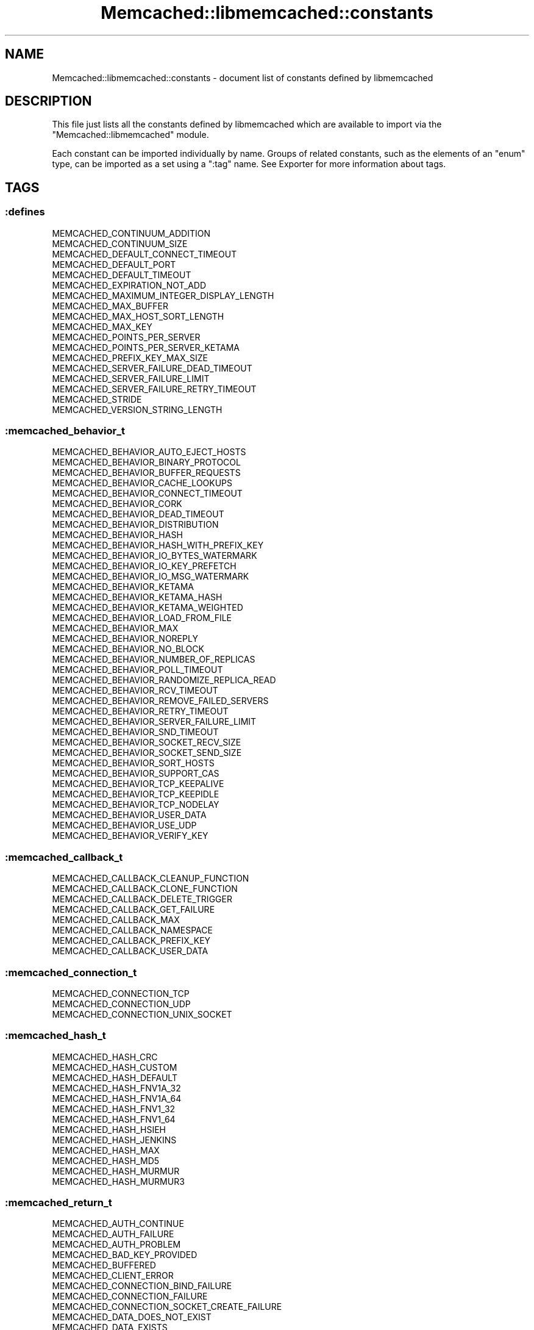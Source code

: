 .\" Automatically generated by Pod::Man 2.22 (Pod::Simple 3.07)
.\"
.\" Standard preamble:
.\" ========================================================================
.de Sp \" Vertical space (when we can't use .PP)
.if t .sp .5v
.if n .sp
..
.de Vb \" Begin verbatim text
.ft CW
.nf
.ne \\$1
..
.de Ve \" End verbatim text
.ft R
.fi
..
.\" Set up some character translations and predefined strings.  \*(-- will
.\" give an unbreakable dash, \*(PI will give pi, \*(L" will give a left
.\" double quote, and \*(R" will give a right double quote.  \*(C+ will
.\" give a nicer C++.  Capital omega is used to do unbreakable dashes and
.\" therefore won't be available.  \*(C` and \*(C' expand to `' in nroff,
.\" nothing in troff, for use with C<>.
.tr \(*W-
.ds C+ C\v'-.1v'\h'-1p'\s-2+\h'-1p'+\s0\v'.1v'\h'-1p'
.ie n \{\
.    ds -- \(*W-
.    ds PI pi
.    if (\n(.H=4u)&(1m=24u) .ds -- \(*W\h'-12u'\(*W\h'-12u'-\" diablo 10 pitch
.    if (\n(.H=4u)&(1m=20u) .ds -- \(*W\h'-12u'\(*W\h'-8u'-\"  diablo 12 pitch
.    ds L" ""
.    ds R" ""
.    ds C` ""
.    ds C' ""
'br\}
.el\{\
.    ds -- \|\(em\|
.    ds PI \(*p
.    ds L" ``
.    ds R" ''
'br\}
.\"
.\" Escape single quotes in literal strings from groff's Unicode transform.
.ie \n(.g .ds Aq \(aq
.el       .ds Aq '
.\"
.\" If the F register is turned on, we'll generate index entries on stderr for
.\" titles (.TH), headers (.SH), subsections (.SS), items (.Ip), and index
.\" entries marked with X<> in POD.  Of course, you'll have to process the
.\" output yourself in some meaningful fashion.
.ie \nF \{\
.    de IX
.    tm Index:\\$1\t\\n%\t"\\$2"
..
.    nr % 0
.    rr F
.\}
.el \{\
.    de IX
..
.\}
.\"
.\" Accent mark definitions (@(#)ms.acc 1.5 88/02/08 SMI; from UCB 4.2).
.\" Fear.  Run.  Save yourself.  No user-serviceable parts.
.    \" fudge factors for nroff and troff
.if n \{\
.    ds #H 0
.    ds #V .8m
.    ds #F .3m
.    ds #[ \f1
.    ds #] \fP
.\}
.if t \{\
.    ds #H ((1u-(\\\\n(.fu%2u))*.13m)
.    ds #V .6m
.    ds #F 0
.    ds #[ \&
.    ds #] \&
.\}
.    \" simple accents for nroff and troff
.if n \{\
.    ds ' \&
.    ds ` \&
.    ds ^ \&
.    ds , \&
.    ds ~ ~
.    ds /
.\}
.if t \{\
.    ds ' \\k:\h'-(\\n(.wu*8/10-\*(#H)'\'\h"|\\n:u"
.    ds ` \\k:\h'-(\\n(.wu*8/10-\*(#H)'\`\h'|\\n:u'
.    ds ^ \\k:\h'-(\\n(.wu*10/11-\*(#H)'^\h'|\\n:u'
.    ds , \\k:\h'-(\\n(.wu*8/10)',\h'|\\n:u'
.    ds ~ \\k:\h'-(\\n(.wu-\*(#H-.1m)'~\h'|\\n:u'
.    ds / \\k:\h'-(\\n(.wu*8/10-\*(#H)'\z\(sl\h'|\\n:u'
.\}
.    \" troff and (daisy-wheel) nroff accents
.ds : \\k:\h'-(\\n(.wu*8/10-\*(#H+.1m+\*(#F)'\v'-\*(#V'\z.\h'.2m+\*(#F'.\h'|\\n:u'\v'\*(#V'
.ds 8 \h'\*(#H'\(*b\h'-\*(#H'
.ds o \\k:\h'-(\\n(.wu+\w'\(de'u-\*(#H)/2u'\v'-.3n'\*(#[\z\(de\v'.3n'\h'|\\n:u'\*(#]
.ds d- \h'\*(#H'\(pd\h'-\w'~'u'\v'-.25m'\f2\(hy\fP\v'.25m'\h'-\*(#H'
.ds D- D\\k:\h'-\w'D'u'\v'-.11m'\z\(hy\v'.11m'\h'|\\n:u'
.ds th \*(#[\v'.3m'\s+1I\s-1\v'-.3m'\h'-(\w'I'u*2/3)'\s-1o\s+1\*(#]
.ds Th \*(#[\s+2I\s-2\h'-\w'I'u*3/5'\v'-.3m'o\v'.3m'\*(#]
.ds ae a\h'-(\w'a'u*4/10)'e
.ds Ae A\h'-(\w'A'u*4/10)'E
.    \" corrections for vroff
.if v .ds ~ \\k:\h'-(\\n(.wu*9/10-\*(#H)'\s-2\u~\d\s+2\h'|\\n:u'
.if v .ds ^ \\k:\h'-(\\n(.wu*10/11-\*(#H)'\v'-.4m'^\v'.4m'\h'|\\n:u'
.    \" for low resolution devices (crt and lpr)
.if \n(.H>23 .if \n(.V>19 \
\{\
.    ds : e
.    ds 8 ss
.    ds o a
.    ds d- d\h'-1'\(ga
.    ds D- D\h'-1'\(hy
.    ds th \o'bp'
.    ds Th \o'LP'
.    ds ae ae
.    ds Ae AE
.\}
.rm #[ #] #H #V #F C
.\" ========================================================================
.\"
.IX Title "Memcached::libmemcached::constants 3"
.TH Memcached::libmemcached::constants 3 "2014-05-21" "perl v5.10.1" "User Contributed Perl Documentation"
.\" For nroff, turn off justification.  Always turn off hyphenation; it makes
.\" way too many mistakes in technical documents.
.if n .ad l
.nh
.SH "NAME"
Memcached::libmemcached::constants \- document list of constants defined by libmemcached
.SH "DESCRIPTION"
.IX Header "DESCRIPTION"
This file just lists all the constants defined by libmemcached which are available to import via the \*(L"Memcached::libmemcached\*(R" module.
.PP
Each constant can be imported individually by name. Groups of related constants, such as the elements of an \f(CW\*(C`enum\*(C'\fR type, can be imported as a set using a \f(CW\*(C`:tag\*(C'\fR name. See Exporter for more information about tags.
.SH "TAGS"
.IX Header "TAGS"
.SS ":defines"
.IX Subsection ":defines"
.Vb 10
\&  MEMCACHED_CONTINUUM_ADDITION
\&  MEMCACHED_CONTINUUM_SIZE
\&  MEMCACHED_DEFAULT_CONNECT_TIMEOUT
\&  MEMCACHED_DEFAULT_PORT
\&  MEMCACHED_DEFAULT_TIMEOUT
\&  MEMCACHED_EXPIRATION_NOT_ADD
\&  MEMCACHED_MAXIMUM_INTEGER_DISPLAY_LENGTH
\&  MEMCACHED_MAX_BUFFER
\&  MEMCACHED_MAX_HOST_SORT_LENGTH
\&  MEMCACHED_MAX_KEY
\&  MEMCACHED_POINTS_PER_SERVER
\&  MEMCACHED_POINTS_PER_SERVER_KETAMA
\&  MEMCACHED_PREFIX_KEY_MAX_SIZE
\&  MEMCACHED_SERVER_FAILURE_DEAD_TIMEOUT
\&  MEMCACHED_SERVER_FAILURE_LIMIT
\&  MEMCACHED_SERVER_FAILURE_RETRY_TIMEOUT
\&  MEMCACHED_STRIDE
\&  MEMCACHED_VERSION_STRING_LENGTH
.Ve
.SS ":memcached_behavior_t"
.IX Subsection ":memcached_behavior_t"
.Vb 10
\&  MEMCACHED_BEHAVIOR_AUTO_EJECT_HOSTS
\&  MEMCACHED_BEHAVIOR_BINARY_PROTOCOL
\&  MEMCACHED_BEHAVIOR_BUFFER_REQUESTS
\&  MEMCACHED_BEHAVIOR_CACHE_LOOKUPS
\&  MEMCACHED_BEHAVIOR_CONNECT_TIMEOUT
\&  MEMCACHED_BEHAVIOR_CORK
\&  MEMCACHED_BEHAVIOR_DEAD_TIMEOUT
\&  MEMCACHED_BEHAVIOR_DISTRIBUTION
\&  MEMCACHED_BEHAVIOR_HASH
\&  MEMCACHED_BEHAVIOR_HASH_WITH_PREFIX_KEY
\&  MEMCACHED_BEHAVIOR_IO_BYTES_WATERMARK
\&  MEMCACHED_BEHAVIOR_IO_KEY_PREFETCH
\&  MEMCACHED_BEHAVIOR_IO_MSG_WATERMARK
\&  MEMCACHED_BEHAVIOR_KETAMA
\&  MEMCACHED_BEHAVIOR_KETAMA_HASH
\&  MEMCACHED_BEHAVIOR_KETAMA_WEIGHTED
\&  MEMCACHED_BEHAVIOR_LOAD_FROM_FILE
\&  MEMCACHED_BEHAVIOR_MAX
\&  MEMCACHED_BEHAVIOR_NOREPLY
\&  MEMCACHED_BEHAVIOR_NO_BLOCK
\&  MEMCACHED_BEHAVIOR_NUMBER_OF_REPLICAS
\&  MEMCACHED_BEHAVIOR_POLL_TIMEOUT
\&  MEMCACHED_BEHAVIOR_RANDOMIZE_REPLICA_READ
\&  MEMCACHED_BEHAVIOR_RCV_TIMEOUT
\&  MEMCACHED_BEHAVIOR_REMOVE_FAILED_SERVERS
\&  MEMCACHED_BEHAVIOR_RETRY_TIMEOUT
\&  MEMCACHED_BEHAVIOR_SERVER_FAILURE_LIMIT
\&  MEMCACHED_BEHAVIOR_SND_TIMEOUT
\&  MEMCACHED_BEHAVIOR_SOCKET_RECV_SIZE
\&  MEMCACHED_BEHAVIOR_SOCKET_SEND_SIZE
\&  MEMCACHED_BEHAVIOR_SORT_HOSTS
\&  MEMCACHED_BEHAVIOR_SUPPORT_CAS
\&  MEMCACHED_BEHAVIOR_TCP_KEEPALIVE
\&  MEMCACHED_BEHAVIOR_TCP_KEEPIDLE
\&  MEMCACHED_BEHAVIOR_TCP_NODELAY
\&  MEMCACHED_BEHAVIOR_USER_DATA
\&  MEMCACHED_BEHAVIOR_USE_UDP
\&  MEMCACHED_BEHAVIOR_VERIFY_KEY
.Ve
.SS ":memcached_callback_t"
.IX Subsection ":memcached_callback_t"
.Vb 8
\&  MEMCACHED_CALLBACK_CLEANUP_FUNCTION
\&  MEMCACHED_CALLBACK_CLONE_FUNCTION
\&  MEMCACHED_CALLBACK_DELETE_TRIGGER
\&  MEMCACHED_CALLBACK_GET_FAILURE
\&  MEMCACHED_CALLBACK_MAX
\&  MEMCACHED_CALLBACK_NAMESPACE
\&  MEMCACHED_CALLBACK_PREFIX_KEY
\&  MEMCACHED_CALLBACK_USER_DATA
.Ve
.SS ":memcached_connection_t"
.IX Subsection ":memcached_connection_t"
.Vb 3
\&  MEMCACHED_CONNECTION_TCP
\&  MEMCACHED_CONNECTION_UDP
\&  MEMCACHED_CONNECTION_UNIX_SOCKET
.Ve
.SS ":memcached_hash_t"
.IX Subsection ":memcached_hash_t"
.Vb 10
\&  MEMCACHED_HASH_CRC
\&  MEMCACHED_HASH_CUSTOM
\&  MEMCACHED_HASH_DEFAULT
\&  MEMCACHED_HASH_FNV1A_32
\&  MEMCACHED_HASH_FNV1A_64
\&  MEMCACHED_HASH_FNV1_32
\&  MEMCACHED_HASH_FNV1_64
\&  MEMCACHED_HASH_HSIEH
\&  MEMCACHED_HASH_JENKINS
\&  MEMCACHED_HASH_MAX
\&  MEMCACHED_HASH_MD5
\&  MEMCACHED_HASH_MURMUR
\&  MEMCACHED_HASH_MURMUR3
.Ve
.SS ":memcached_return_t"
.IX Subsection ":memcached_return_t"
.Vb 10
\&  MEMCACHED_AUTH_CONTINUE
\&  MEMCACHED_AUTH_FAILURE
\&  MEMCACHED_AUTH_PROBLEM
\&  MEMCACHED_BAD_KEY_PROVIDED
\&  MEMCACHED_BUFFERED
\&  MEMCACHED_CLIENT_ERROR
\&  MEMCACHED_CONNECTION_BIND_FAILURE
\&  MEMCACHED_CONNECTION_FAILURE
\&  MEMCACHED_CONNECTION_SOCKET_CREATE_FAILURE
\&  MEMCACHED_DATA_DOES_NOT_EXIST
\&  MEMCACHED_DATA_EXISTS
\&  MEMCACHED_DELETED
\&  MEMCACHED_DEPRECATED
\&  MEMCACHED_E2BIG
\&  MEMCACHED_END
\&  MEMCACHED_ERRNO
\&  MEMCACHED_ERROR
\&  MEMCACHED_FAILURE
\&  MEMCACHED_FAIL_UNIX_SOCKET
\&  MEMCACHED_FETCH_NOTFINISHED
\&  MEMCACHED_HOST_LOOKUP_FAILURE
\&  MEMCACHED_INVALID_ARGUMENTS
\&  MEMCACHED_INVALID_HOST_PROTOCOL
\&  MEMCACHED_IN_PROGRESS
\&  MEMCACHED_ITEM
\&  MEMCACHED_KEY_TOO_BIG
\&  MEMCACHED_MAXIMUM_RETURN
\&  MEMCACHED_MEMORY_ALLOCATION_FAILURE
\&  MEMCACHED_NOTFOUND
\&  MEMCACHED_NOTSTORED
\&  MEMCACHED_NOT_SUPPORTED
\&  MEMCACHED_NO_KEY_PROVIDED
\&  MEMCACHED_NO_SERVERS
\&  MEMCACHED_PARSE_ERROR
\&  MEMCACHED_PARSE_USER_ERROR
\&  MEMCACHED_PARTIAL_READ
\&  MEMCACHED_PROTOCOL_ERROR
\&  MEMCACHED_READ_FAILURE
\&  MEMCACHED_SERVER_ERROR
\&  MEMCACHED_SERVER_MARKED_DEAD
\&  MEMCACHED_SERVER_MEMORY_ALLOCATION_FAILURE
\&  MEMCACHED_SERVER_TEMPORARILY_DISABLED
\&  MEMCACHED_SOME_ERRORS
\&  MEMCACHED_STAT
\&  MEMCACHED_STORED
\&  MEMCACHED_SUCCESS
\&  MEMCACHED_TIMEOUT
\&  MEMCACHED_UNKNOWN_READ_FAILURE
\&  MEMCACHED_UNKNOWN_STAT_KEY
\&  MEMCACHED_VALUE
\&  MEMCACHED_WRITE_FAILURE
.Ve
.SS ":memcached_server_distribution_t"
.IX Subsection ":memcached_server_distribution_t"
.Vb 8
\&  MEMCACHED_DISTRIBUTION_CONSISTENT
\&  MEMCACHED_DISTRIBUTION_CONSISTENT_KETAMA
\&  MEMCACHED_DISTRIBUTION_CONSISTENT_KETAMA_SPY
\&  MEMCACHED_DISTRIBUTION_CONSISTENT_MAX
\&  MEMCACHED_DISTRIBUTION_CONSISTENT_WEIGHTED
\&  MEMCACHED_DISTRIBUTION_MODULA
\&  MEMCACHED_DISTRIBUTION_RANDOM
\&  MEMCACHED_DISTRIBUTION_VIRTUAL_BUCKET
.Ve
